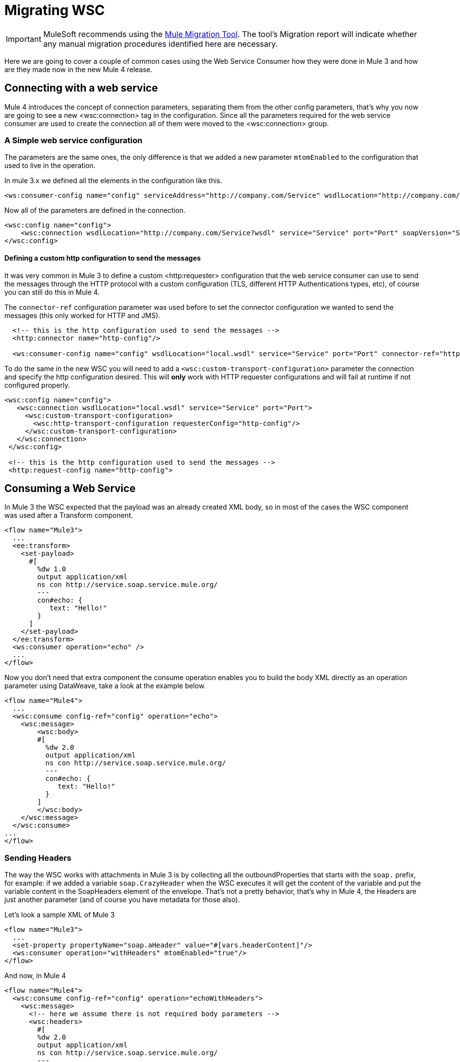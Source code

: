 = Migrating WSC

IMPORTANT: MuleSoft recommends using the link:migration-tool[Mule Migration Tool].
The tool's Migration report will indicate whether any manual migration procedures identified here are necessary.

Here we are going to cover a couple of common cases using the Web Service Consumer how they were done in Mule 3 and how are they made now in
the new Mule 4 release.

== Connecting with a web service

Mule 4 introduces the concept of connection parameters, separating them from the other config parameters, that's why you now are going to see a new <wsc:connection>
tag in the configuration. Since all the parameters required for the web service consumer are used to create the connection all of them were moved to the <wsc:connection> group.

=== A Simple web service configuration

The parameters are the same ones, the only difference is that we added a new parameter `mtomEnabled` to the configuration that used to
live in the operation.

In mule 3.x we defined all the elements in the configuration like this.

[source, xml, linenums]
----
<ws:consumer-config name="config" serviceAddress="http://company.com/Service" wsdlLocation="http://company.com/Service?wsdl" service="Service" port="Port"/>
----

Now all of the parameters are defined in the connection.

[source, xml, linenums]
----
<wsc:config name="config">
    <wsc:connection wsdlLocation="http://company.com/Service?wsdl" service="Service" port="Port" soapVersion="SOAP_11" address="http://company.com/Service/endpoint"/>
</wsc:config>
----

==== Defining a custom http configuration to send the messages

It was very common in Mule 3 to define a custom <http:requester> configuration that the web service consumer can use to send the messages through the HTTP protocol
with a custom configuration (TLS, different HTTP Authentications types, etc), of course you can still do this in Mule 4.

The `connector-ref` configuration parameter was used before to set the connector configuration we wanted to send the messages (this only worked for HTTP and JMS).

[source, xml, linenums]
----
  <!-- this is the http configuration used to send the messages -->
  <http:connector name="http-config"/>

  <ws:consumer-config name="config" wsdlLocation="local.wsdl" service="Service" port="Port" connector-ref="http-config"/>
----

To do the same in the new WSC you will need to add a `<wsc:custom-transport-configuration>` parameter the connection and specify the http configuration desired.
This will *only* work with HTTP requester configurations and will fail at runtime if not configured properly.

[source, xml, linenums]
----
<wsc:config name="config">
   <wsc:connection wsdlLocation="local.wsdl" service="Service" port="Port">
     <wsc:custom-transport-configuration>
       <wsc:http-transport-configuration requesterConfig="http-config"/>
     </wsc:custom-transport-configuration>
   </wsc:connection>
 </wsc:config>

 <!-- this is the http configuration used to send the messages -->
 <http:request-config name="http-config">
----

== Consuming a Web Service

In Mule 3 the WSC expected that the payload was an already created XML body, so in most of the cases
the WSC component was used after a Transform component.

[source, xml, linenums]
----
<flow name="Mule3">
  ...
  <ee:transform>
    <set-payload>
      #[
        %dw 1.0
        output application/xml
        ns con http://service.soap.service.mule.org/
        ---
        con#echo: {
           text: "Hello!"
        }
      ]
    </set-payload>
  </ee:transform>
  <ws:consumer operation="echo" />
  ...
</flow>
----

Now you don't need that extra component the consume operation enables you to build
the body XML directly as an operation parameter using DataWeave, take a look
at the example below.

[source, xml, linenums]
----
<flow name="Mule4">
  ...
  <wsc:consume config-ref="config" operation="echo">
    <wsc:message>
        <wsc:body>
        #[
          %dw 2.0
          output application/xml
          ns con http://service.soap.service.mule.org/
          ---
          con#echo: {
             text: "Hello!"
          }
        ]
        </wsc:body>
    </wsc:message>
  </wsc:consume>
...
</flow>
----

=== Sending Headers

The way the WSC works with attachments in Mule 3 is by collecting all the outboundProperties
that starts with the `soap.` prefix, for example: if we added a variable `soap.CrazyHeader`
when the WSC executes it will get the content of the variable and put the variable content
in the SoapHeaders element of the envelope. That's not a pretty behavior, that's why in Mule 4, the Headers
are just another parameter (and of course you have metadata for those also).

Let's look a sample XML of Mule 3

[source, xml, linenums]
----
<flow name="Mule3">
  ...
  <set-property propertyName="soap.aHeader" value="#[vars.headerContent]"/>
  <ws:consumer operation="withHeaders" mtomEnabled="true"/>
</flow>
----

And now, in Mule 4

[source, xml, linenums]
----
<flow name="Mule4">
  <wsc:consume config-ref="config" operation="echoWithHeaders">
    <wsc:message>
      <!-- here we assume there is not required body parameters -->
      <wsc:headers>
        #[
        %dw 2.0
        output application/xml
        ns con http://service.soap.service.mule.org/
        ---
        "headers": {
            con#aHeader: {
              text: "Hello!"
            },
            con#anotherHeader: "Hello! says another header"
        }]
      </wsc:headers>
    </wsc:message>
  </wsc:consume>
</flow>
----

The headers can be constructed directly inside the operation with a DataWeave script, and since
you have metadata for this, is super easy to do.

=== Adding Attachments

Adding attachments is much more easier now, in Mule 3 when working with *MTOM attachments*
the `set-attachment` component was used to create a new outbound attachment and
the envelope body should be constructed adding a reference an XOP reference to that
added attachment.

NOTE: the mtomEnabled parameter was moved from the operation to the connection.

[source, xml, linenums]
----
<flow name="Mule3">
  ...
  <set-attachment attachmentName="attach" value="Hello!" contentType="text/plain"/>
  <ee:transform>
    <set-payload>
      #[
        %dw 1.0
        output application/xml
        ns con http://service.soap.service.mule.org/
        ns xop http://www.w3.org/2004/08/xop/include
        ---
        con#echo: {
           attachment: {
            xop: "cid:attach"
           }
        }
      ]
    </set-payload>
  </ee:transform>
  <ws:consumer operation="uploadAttachment" mtomEnabled="true"/>
  ...
</flow>
----

If working with *Soap With Attachments* instead of MTOM, it was responsibility of
the mule developer to build the body with the inner attachment encoded in Base64
(DataWeave provided a function to do this)

[source, xml, linenums]
----
<flow name="Mule3">
  ...
  <set-attachment attachmentName="attach" value="Hello!" contentType="text/plain"/>
  <ee:transform>
    <set-payload>
      #[
        %dw 1.0
        output application/xml
        ns con http://service.soap.service.mule.org/
        ns xop http://www.w3.org/2004/08/xop/include
        ---
        con#echo: {
           attachment: {
            xop: "cid:attach"
           }
        }
      ]
    </set-payload>
  </ee:transform>
  <ws:consumer operation="uploadAttachment" mtomEnabled="true"/>
  ...
</flow>
----

In Mule 4 it doesn't matter if it's MTOM or SWA, the dev always works the same way
with attachments, he just creates a new attachment and assigns the content to it
(the mimetype used is the one that is associated to content).

For example, here we read a JSON file using the file connector and then create a new
attachment passing the content returned by the file:read operation in the payload.

[source, xml, linenums]
----
<flow name="Mule4">
  ...
  <file:read config-ref="file" path="#[vars.pathToAJsonFile]"/>
  <wsc:consume config-ref="config" operation="uploadAttachment">
    <wsc:message>
      <!-- here we assume there is not required body parameters -->
      <wsc:attachments>
        #[{ attach: payload } ]
      </wsc:attachments>
    </wsc:message>
  </wsc:consume>
  ...
</flow>
----

To use the Web Service Consumer, simply add it to your application using the Studio palette or add the following dependency in your `pom.xml` file:

[source,XML,linenums]
----
<dependency>
  <groupId>org.mule.connectors</groupId>
  <artifactId>mule-wsc-connector</artifactId>
  <version>1.1.0</version> <!-- or newer -->
  <classifier>mule-plugin</classifier>
</dependency>
----
